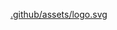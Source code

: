 #+BEGIN_HTML
<div align="center">
    <a href="https://github.com/remi-gelinas/rosetta">
        <img src=".github/assets/logo.svg" width="130px" height="130px"/>
    </a>
</div>
#+END_HTML

#+ATTR_HTML: :width 130px
#+ATTR_HTML: :align center
[[https://github.com/remi-gelinas/rosetta][.github/assets/logo.svg]]